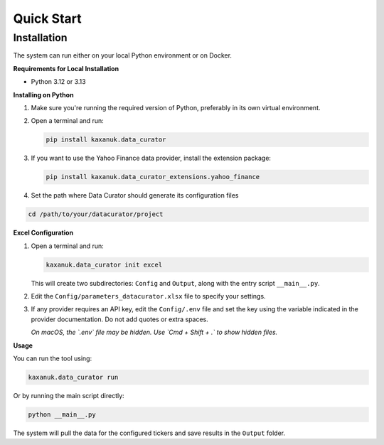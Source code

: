 .. _quick_start:

Quick Start
=========================

Installation
------------

The system can run either on your local Python environment or on Docker.

**Requirements for Local Installation**

- Python 3.12 or 3.13

**Installing on Python**

1. Make sure you're running the required version of Python, preferably in its own virtual environment.
2. Open a terminal and run:

   .. code-block:: bash

      pip install kaxanuk.data_curator

3. If you want to use the Yahoo Finance data provider, install the extension package:

   .. code-block:: bash

      pip install kaxanuk.data_curator_extensions.yahoo_finance

4. Set the path where Data Curator should generate its configuration files

.. code-block:: bash

   cd /path/to/your/datacurator/project

**Excel Configuration**

1. Open a terminal and run:

   .. code-block:: bash

      kaxanuk.data_curator init excel

   This will create two subdirectories: ``Config`` and ``Output``, along with the entry script ``__main__.py``.

2. Edit the ``Config/parameters_datacurator.xlsx`` file to specify your settings.

3. If any provider requires an API key, edit the ``Config/.env`` file and set the key using the variable indicated in the provider documentation. Do not add quotes or extra spaces.

   *On macOS, the `.env` file may be hidden. Use `Cmd + Shift + .` to show hidden files.*

**Usage**

You can run the tool using:

.. code-block:: bash

   kaxanuk.data_curator run

Or by running the main script directly:

.. code-block:: bash

   python __main__.py

The system will pull the data for the configured tickers and save results in the ``Output`` folder.
